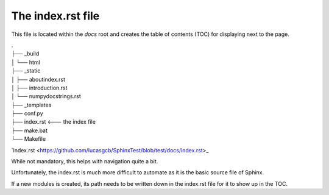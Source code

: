 The index.rst file
------------------

This file is located within the `docs` root and creates the
table of contents (TOC) for displaying next to the page.


|    .
|    ├── _build
|    │   └── html
|    ├── _static
|    │   ├── aboutindex.rst
|    │   ├── introduction.rst
|    │   └── numpydocstrings.rst
|    ├── _templates
|    ├── conf.py
|    ├── index.rst <--- the index file
|    ├── make.bat
|    └── Makefile

`index.rst <https://github.com/lucasgcb/SphinxTest/blob/test/docs/index.rst>_


While not mandatory, this helps with navigation quite a bit.

Unfortunately, the index.rst is much more difficult to
automate as it is the basic source file of Sphinx.

If a new modules is created, its path needs to be written down in
the index.rst file for it to show up in the TOC.
